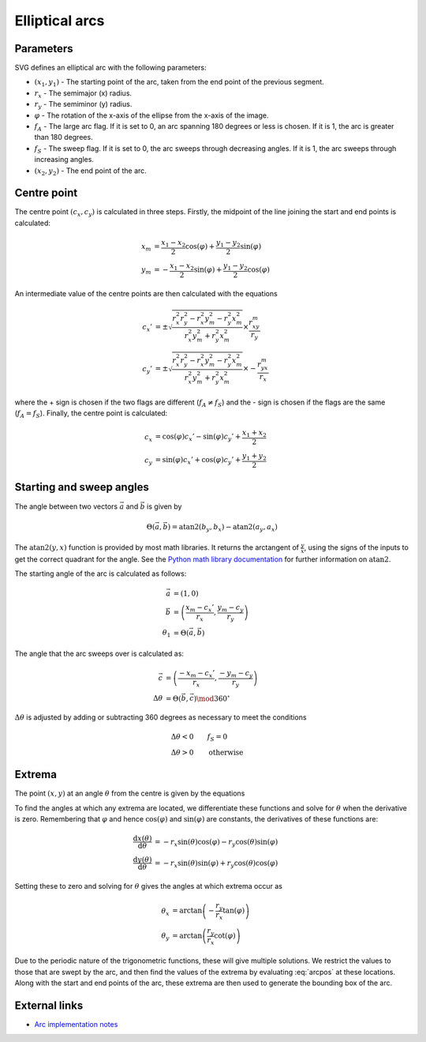 .. _elliptarc:

Elliptical arcs
===============

Parameters
----------

SVG defines an elliptical arc with the following parameters:

* :math:`(x_1,y_1)` - The starting point of the arc, taken from the end point
  of the previous segment.
* :math:`r_x` - The semimajor (x) radius.
* :math:`r_y` - The semiminor (y) radius.
* :math:`\varphi` - The rotation of the x-axis of the ellipse from the x-axis
  of the image.
* :math:`f_A` - The large arc flag. If it is set to 0, an arc spanning 180
  degrees or less is chosen. If it is 1, the arc is greater than 180 degrees.
* :math:`f_S` - The sweep flag. If it is set to 0, the arc sweeps through
  decreasing angles. If it is 1, the arc sweeps through increasing angles.
* :math:`(x_2,y_2)` - The end point of the arc.

Centre point
------------

The centre point :math:`(c_x,c_y)` is calculated in three steps. Firstly, the
midpoint of the line joining the start and end points is calculated:

.. math::

   x_m &= \frac{x_1-x_2}{2}\cos(\varphi) + \frac{y_1-y_2}{2}\sin(\varphi) \\
   y_m &= -\frac{x_1-x_2}{2}\sin(\varphi) + \frac{y_1-y_2}{2}\cos(\varphi)

An intermediate value of the centre points are then calculated with the
equations

.. math::

   c_x' &= \pm\sqrt{\frac{r_x^2r_y^2 - r_x^2y_m^2 - r_y^2x_m^2}{r_x^2y_m^2 + r_y^2x_m^2}}\times\frac{r_xy_m}{r_y} \\
   c_y' &= \pm\sqrt{\frac{r_x^2r_y^2 - r_x^2y_m^2 - r_y^2x_m^2}{r_x^2y_m^2 + r_y^2x_m^2}}\times-\frac{r_yx_m}{r_x}

where the + sign is chosen if the two flags are different (:math:`f_A \neq f_S`)
and the - sign is chosen if the flags are the same (:math:`f_A = f_S`). Finally,
the centre point is calculated:

.. math::

   c_x &= \cos(\varphi)c_x' - \sin(\varphi)c_y' + \frac{x_1 + x_2}{2} \\
   c_y &= \sin(\varphi)c_x' + \cos(\varphi)c_y' + \frac{y_1 + y_2}{2}

Starting and sweep angles
-------------------------

The angle between two vectors :math:`\vec{a}` and :math:`\vec{b}` is given by

.. math::

   \Theta(\vec{a}, \vec{b}) = \mathrm{atan2}(b_y, b_x) - \mathrm{atan2}(a_y, a_x)

The :math:`\mathrm{atan2}(y,x)` function is provided by most math libraries. It
returns the arctangent of :math:`\frac{y}{x}`, using the signs of the inputs to
get the correct quadrant for the angle. See the `Python math library
documentation <http://docs.python.org/library/math.html#trigonometric-functions>`_
for further information on :math:`\mathrm{atan2}`.

The starting angle of the arc is calculated as follows:

.. math::

    \vec{a} &= (1, 0) \\
    \vec{b} &= \left(\frac{x_m - c_x'}{r_x}, \frac{y_m - c_y}{r_y}\right) \\
   \theta_1 &= \Theta(\vec{a}, \vec{b})

The angle that the arc sweeps over is calculated as:

.. math::

        \vec{c} &= \left(\frac{-x_m - c_x'}{r_x}, \frac{-y_m - c_y}{r_y}\right) \\
   \Delta\theta &= \Theta(\vec{b}, \vec{c}) \mod 360^\circ

:math:`\Delta\theta` is adjusted by adding or subtracting 360 degrees as
necessary to meet the conditions

.. math::

   &\Delta\theta < 0 \qquad f_S = 0 \\
   &\Delta\theta > 0 \qquad \mathrm{otherwise}

Extrema
-------

The point :math:`(x,y)` at an angle :math:`\theta` from the centre is given by
the equations

.. math::
   :label: arcpos

   x(\theta) &= c_x + r_x\cos(\theta)\cos(\varphi) - r_y\sin(\theta)\sin(\varphi) \\
   y(\theta) &= c_y + r_x\cos(\theta)\sin(\varphi) + r_y\sin(\theta)\cos(\varphi)

To find the angles at which any extrema are located, we differentiate these
functions and solve for :math:`\theta` when the derivative is zero. Remembering
that :math:`\varphi` and hence :math:`\cos(\varphi)` and :math:`\sin(\varphi)`
are constants, the derivatives of these functions are:

.. math::

   \frac{\mathrm{d}x(\theta)}{\mathrm{d}\theta} &= -r_x\sin(\theta)\cos(\varphi) - r_y\cos(\theta)\sin(\varphi) \\
   \frac{\mathrm{d}y(\theta)}{\mathrm{d}\theta} &= -r_x\sin(\theta)\sin(\varphi) + r_y\cos(\theta)\cos(\varphi)

Setting these to zero and solving for :math:`\theta` gives the angles at which
extrema occur as

.. math::

   \theta_x &= \arctan\left(-\frac{r_y}{r_x}\tan(\varphi)\right) \\
   \theta_y &= \arctan\left(\frac{r_y}{r_x}\cot(\varphi)\right)

Due to the periodic nature of the trigonometric functions, these will give
multiple solutions. We restrict the values to those that are swept by the arc,
and then find the values of the extrema by evaluating :eq:`arcpos` at these
locations. Along with the start and end points of the arc, these extrema are
then used to generate the bounding box of the arc.

External links
--------------

* `Arc implementation notes <http://www.w3.org/TR/SVG11/implnote.html#ArcImplementationNotes>`_
